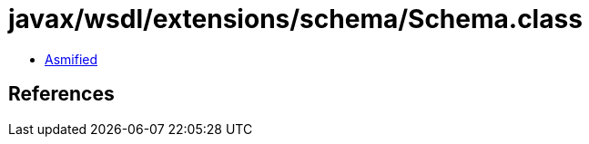 = javax/wsdl/extensions/schema/Schema.class

 - link:Schema-asmified.java[Asmified]

== References

